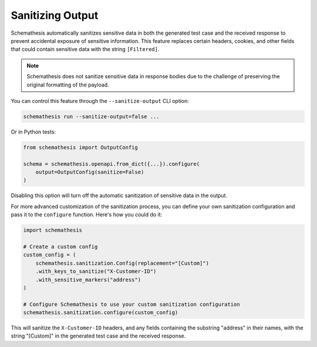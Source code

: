 .. _sanitizing-output:

Sanitizing Output
=================

Schemathesis automatically sanitizes sensitive data in both the generated test case and the received response to prevent accidental exposure of sensitive information.
This feature replaces certain headers, cookies, and other fields that could contain sensitive data with the string ``[Filtered]``.

.. note::
   Schemathesis does not sanitize sensitive data in response bodies due to the challenge of preserving the original formatting of the payload.

You can control this feature through the ``--sanitize-output`` CLI option:

.. code-block:: bash

   schemathesis run --sanitize-output=false ...

Or in Python tests:

.. code-block:: python

    from schemathesis import OutputConfig

    schema = schemathesis.openapi.from_dict({...}).configure(
        output=OutputConfig(sanitize=False)
    )

Disabling this option will turn off the automatic sanitization of sensitive data in the output.

For more advanced customization of the sanitization process, you can define your own sanitization configuration and pass it to the ``configure`` function.
Here's how you could do it:

.. code-block:: python

    import schemathesis

    # Create a custom config
    custom_config = (
        schemathesis.sanitization.Config(replacement="[Custom]")
        .with_keys_to_sanitize("X-Customer-ID")
        .with_sensitive_markers("address")
    )

    # Configure Schemathesis to use your custom sanitization configuration
    schemathesis.sanitization.configure(custom_config)

This will sanitize the ``X-Customer-ID`` headers, and any fields containing the substring "address" in their names, with the string "[Custom]" in the generated test case and the received response.
